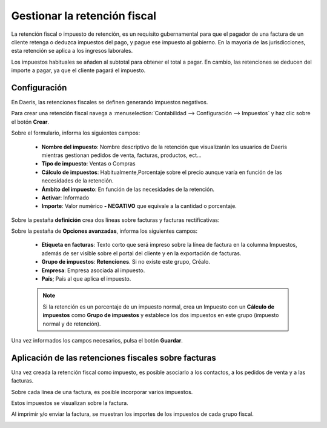 ================================
Gestionar la retención fiscal
================================

La retención fiscal o impuesto de retención, es un requisito gubernamental para que el pagador de una factura
de un cliente retenga o deduzca impuestos del pago, y pague ese impuesto al gobierno. En la mayoría de las
jurisdicciones, esta retención se aplica a los ingresos laborales.

Los impuestos habituales se añaden al subtotal para obtener el total a pagar. En cambio, las retenciones se deducen
del importe a pagar, ya que el cliente pagará el impuesto.

Configuración
==============

En Daeris, las retenciones fiscales se definen generando impuestos negativos.

Para crear una retención fiscal navega a :menuselection:`Contabilidad --> Configuración --> Impuestos` y haz clic sobre
el botón **Crear**.

Sobre el formulario, informa los siguientes campos:

   - **Nombre del impuesto**: Nombre descriptivo de la retención que visualizarán los usuarios de Daeris mientras gestionan pedidos de venta, facturas, productos, ect...
   - **Tipo de impuesto**: Ventas o Compras
   - **Cálculo de impuestos**: Habitualmente,Porcentaje sobre el precio aunque varía en función de las necesidades de la retención.
   - **Ámbito del impuesto**: En función de las necesidades de la retención.
   - **Activar**: Informado
   - **Importe**: Valor numérico **- NEGATIVO** que equivale a la cantidad o porcentaje.

Sobre la pestaña **definición** crea dos líneas sobre facturas y facturas rectificativas:

.. list-table::Distribución de facturas
   :widths: 20 20 40 20
   :header-rows: 1
   * - Porcentaje
     - Basado en
     - Cuenta
     - Cuadridulas de impuestos
   * -
     - Base
     -
     -
   * - 100
     - de impuesto
     - **Ej** 473000 Hacienda Pública, retenciones y pagos a cuenta
     -

.. list-table::Distribución de facturas rectificativas
   :widths: 20 20 40 20
   :header-rows: 1
   * - Porcentaje
     - Basado en
     - Cuenta
     - Cuadridulas de impuestos
   * -
     - Base
     -
     -
   * - 100
     - de impuesto
     - **Ej** 473000 Hacienda Pública, retenciones y pagos a cuenta
     -

.. image:: retenciones/retencion02.png
   :align: center
   :alt: Gestionar la retención fiscal

Sobre la pestaña de **Opciones avanzadas**, informa los siguientes campos:

   - **Etiqueta en facturas**: Texto corto que será impreso sobre la línea de factura en la columna Impuestos, además de ser visible sobre el portal del cliente y en la exportación de facturas.
   - **Grupo de impuestos**: **Retenciones**. Si no existe este grupo, Créalo.
   - **Empresa**: Empresa asociada al impuesto.
   - **País**; País al que aplica el impuesto.

   .. image:: retenciones/retencion03.png
      :align: center
      :alt: Gestionar la retención fiscal

   .. note::
      Si la retención es un porcentaje de un impuesto normal, crea un Impuesto con un **Cálculo de impuestos** como **Grupo de impuestos** y establece los dos impuestos en este grupo (impuesto normal y de retención).

Una vez informados los campos necesarios, pulsa el botón **Guardar**.

Aplicación de las retenciones fiscales sobre facturas
=========================================================

Una vez creada la retención fiscal como impuesto, es posible asociarlo a los contactos, a los pedidos de venta y a las
facturas.

Sobre cada línea de una factura, es posible incorporar varios impuestos.

Estos impuestos se visualizan sobre la factura.

.. image:: retenciones/retencion04.png
   :align: center
   :alt: Gestionar la retención fiscal

Al imprimir y/o enviar la factura, se muestran los importes de los impuestos de cada grupo fiscal.

.. image:: retenciones/retencion05.png
   :align: center
   :alt: Gestionar la retención fiscal